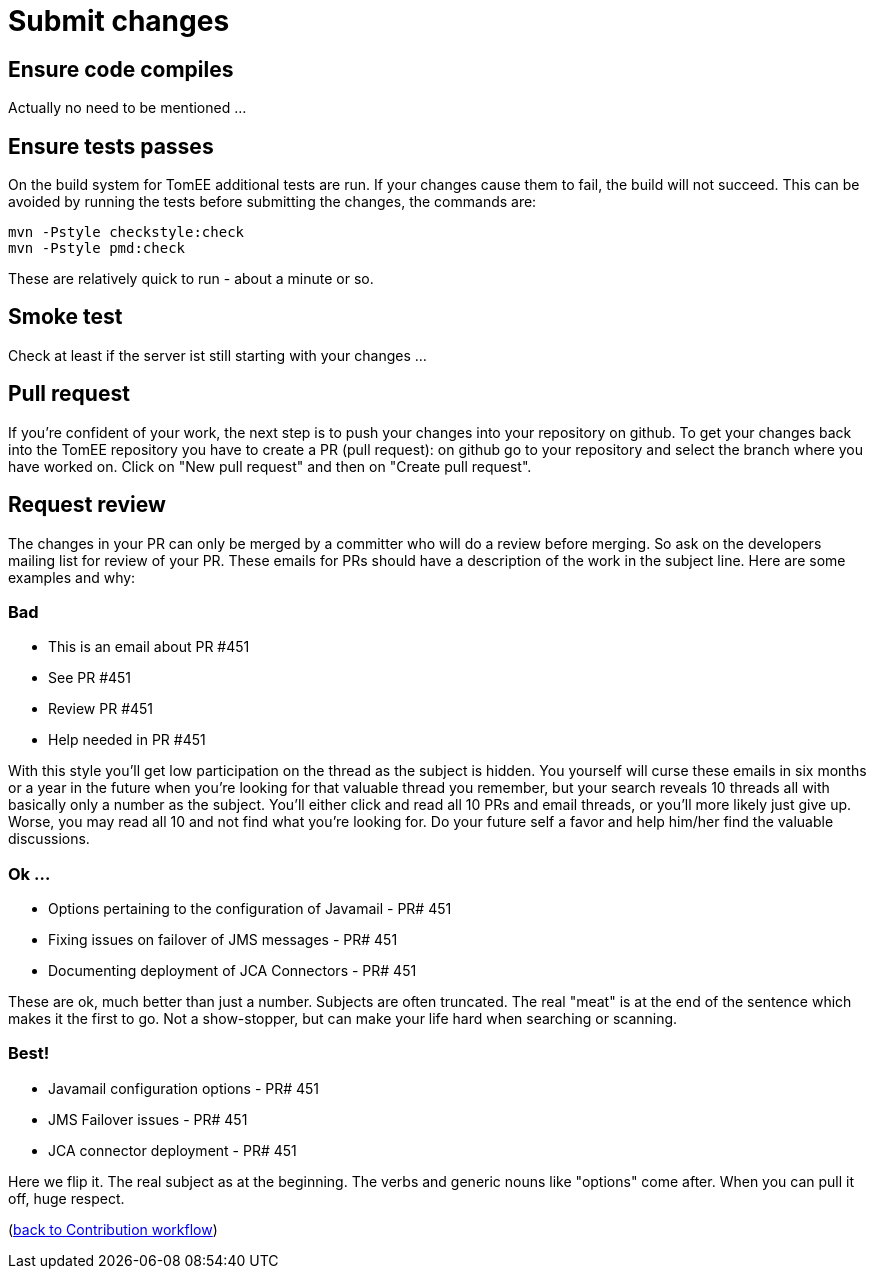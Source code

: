 = Submit changes
:jbake-date: 2018-12-10
:jbake-type: page
:jbake-status: published

== Ensure code compiles
Actually no need to be mentioned ... 

== Ensure tests passes
On the build system for TomEE additional tests are run. If your changes cause them to fail, the build will not succeed.
This can be avoided by running the tests before submitting the changes, the commands are:
[source]
----
mvn -Pstyle checkstyle:check
mvn -Pstyle pmd:check
----
These are relatively quick to run - about a minute or so. 

== Smoke test
Check at least if the server ist still starting with your changes ...

== Pull request
If you're confident of your work, the next step is to push your changes into your repository on github.
To get your changes back into the TomEE repository you have to create a PR (pull request): on github go to your repository and select the branch where you have worked on.
Click on "New pull request" and then on "Create pull request".

== Request review
The changes in your PR can only be merged by a committer who will do a review before merging. 
So ask on the developers mailing list for review of your PR. 
These emails for PRs should have a description of the work in the subject line.  
Here are some examples and why:

=== Bad
- This is an email about PR #451
- See PR #451
- Review PR #451
- Help needed in PR #451 +

With this style you'll get low participation on the thread as the subject is hidden.  You yourself will curse these emails in six months or a year in the future when you're looking for that valuable thread you remember, but your search reveals 10 threads all with basically only a number as the subject.  You'll either click and read all 10 PRs and email threads, or you'll more likely just give up.  Worse, you may read all 10 and not find what you're looking for.  Do your future self a favor and help him/her find the valuable discussions.

=== Ok ...
- Options pertaining to the configuration of Javamail - PR# 451
- Fixing issues on failover of JMS messages - PR# 451
- Documenting deployment of JCA Connectors - PR# 451 +

These are ok, much better than just a number.  Subjects are often truncated.  The real "meat" is at the end of the sentence which makes it the first to go.  Not a show-stopper, but can make your life hard when searching or scanning.

=== Best!
- Javamail configuration options - PR# 451
- JMS Failover issues - PR# 451
- JCA connector deployment - PR# 451 +

Here we flip it.  The real subject as at the beginning.  The verbs and generic nouns like "options" come after.  When you can pull it off, huge respect. 

(xref:workflow.adoc[back to Contribution workflow])
